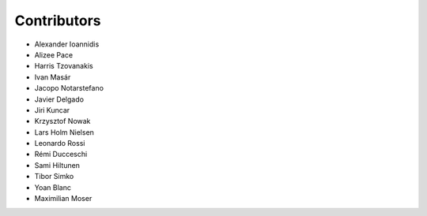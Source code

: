 ..
    This file is part of Invenio.
    Copyright (C) 2015-2018 CERN.

    Invenio is free software; you can redistribute it and/or modify it
    under the terms of the MIT License; see LICENSE file for more details.

Contributors
============

- Alexander Ioannidis
- Alizee Pace
- Harris Tzovanakis
- Ivan Masár
- Jacopo Notarstefano
- Javier Delgado
- Jiri Kuncar
- Krzysztof Nowak
- Lars Holm Nielsen
- Leonardo Rossi
- Rémi Ducceschi
- Sami Hiltunen
- Tibor Simko
- Yoan Blanc
- Maximilian Moser
